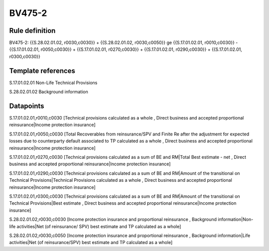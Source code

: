 =======
BV475-2
=======

Rule definition
---------------

BV475-2: {{S.28.02.01.02, r0030,c0030}} + {{S.28.02.01.02, r0030,c0050}} ge {{S.17.01.02.01, r0010,c0030}} - {{S.17.01.02.01, r0050,c0030}} + {{S.17.01.02.01, r0270,c0030}} + {{S.17.01.02.01, r0290,c0030}} + {{S.17.01.02.01, r0300,c0030}}


Template references
-------------------

S.17.01.02.01 Non-Life Technical Provisions

S.28.02.01.02 Background information


Datapoints
----------

S.17.01.02.01,r0010,c0030 [Technical provisions calculated as a whole , Direct business and accepted proportional reinsurance|Income protection insurance]

S.17.01.02.01,r0050,c0030 [Total Recoverables from reinsurance/SPV and Finite Re after the adjustment for expected losses due to counterparty default associated to TP calculated as a whole , Direct business and accepted proportional reinsurance|Income protection insurance]

S.17.01.02.01,r0270,c0030 [Technical provisions calculated as a sum of BE and RM|Total Best estimate - net , Direct business and accepted proportional reinsurance|Income protection insurance]

S.17.01.02.01,r0290,c0030 [Technical provisions calculated as a sum of BE and RM|Amount of the transitional on Technical Provisions|Technical Provisions calculated as a whole , Direct business and accepted proportional reinsurance|Income protection insurance]

S.17.01.02.01,r0300,c0030 [Technical provisions calculated as a sum of BE and RM|Amount of the transitional on Technical Provisions|Best estimate , Direct business and accepted proportional reinsurance|Income protection insurance]

S.28.02.01.02,r0030,c0030 [Income protection insurance and proportional reinsurance , Background information|Non-life activities|Net (of reinsurance/ SPV) best estimate and TP calculated as a whole]

S.28.02.01.02,r0030,c0050 [Income protection insurance and proportional reinsurance , Background information|Life activities|Net (of reinsurance/SPV) best estimate and TP calculated as a whole]



